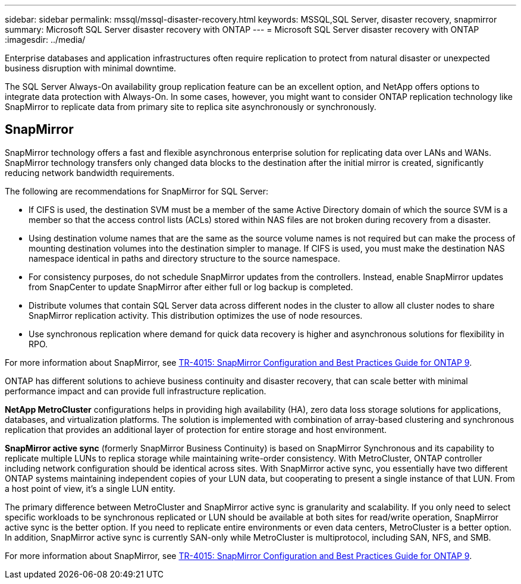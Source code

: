 ---
sidebar: sidebar
permalink: mssql/mssql-disaster-recovery.html
keywords: MSSQL,SQL Server, disaster recovery, snapmirror
summary: Microsoft SQL Server disaster recovery with ONTAP
---
= Microsoft SQL Server disaster recovery with ONTAP
:imagesdir: ../media/

[.lead]
Enterprise databases and application infrastructures often require replication to protect from natural disaster or unexpected business disruption with minimal downtime. 

The SQL Server Always-On availability group replication feature can be an excellent option, and NetApp offers options to integrate data protection with Always-On. In some cases, however, you might want to consider ONTAP replication technology like SnapMirror to replicate data from primary site to replica site asynchronously or synchronously. 

== SnapMirror 

SnapMirror technology offers a fast and flexible asynchronous enterprise solution for replicating data over LANs and WANs. SnapMirror technology transfers only changed  data blocks to the destination after the initial mirror is created, significantly reducing network bandwidth requirements. 

The following are recommendations for SnapMirror for SQL Server:

• If CIFS is used, the destination SVM must be a member of the same Active Directory domain of which the source SVM is a member so that the access control lists (ACLs) stored within NAS files are not broken during recovery from a disaster.
• Using destination volume names that are the same as the source volume names is not required but can make the process of mounting destination volumes into the destination simpler to manage. If CIFS is used, you must make the destination NAS namespace identical in paths and directory structure to the source namespace.
• For consistency purposes, do not schedule SnapMirror updates from the controllers. Instead, enable SnapMirror updates from SnapCenter to update SnapMirror after either full or log backup is completed.
• Distribute volumes that contain SQL Server data across different nodes in the cluster to allow all cluster nodes to share SnapMirror replication activity. This distribution optimizes the use of node resources.
• Use synchronous replication where demand for quick data recovery is higher and asynchronous solutions for flexibility in RPO.

For more information about SnapMirror, see link:https://www.netapp.com/us/media/tr-4015.pdf[TR-4015: SnapMirror Configuration and Best Practices Guide for ONTAP 9^].

ONTAP has different solutions to achieve business continuity and disaster recovery, that can scale better with minimal performance impact and can provide full infrastructure replication.

**NetApp MetroCluster**  configurations helps in providing high availability (HA), zero data loss storage solutions for applications, databases, and virtualization platforms. The solution is implemented with combination of array-based clustering and synchronous replication that provides an additional layer of protection for entire storage and host environment.

**SnapMirror active sync** (formerly SnapMirror Business Continuity) is based on SnapMirror Synchronous and its capability to replicate multiple LUNs to replica storage while maintaining write-order consistency. With MetroCluster, ONTAP controller including network configuration should be identical across sites. With SnapMirror active sync, you essentially have two different ONTAP systems maintaining independent copies of your LUN data, but cooperating to present a single instance of that LUN. From a host point of view, it's a single LUN entity.

The primary difference between MetroCluster and SnapMirror active sync is granularity and scalability. If you only need to select specific workloads to be synchronous replicated or LUN should be available at both sites for read/write operation, SnapMirror active sync is the better option. If you need to replicate entire environments or even data centers, MetroCluster is a better option. In addition, SnapMirror active sync is currently SAN-only while MetroCluster is multiprotocol, including SAN, NFS, and SMB.

For more information about SnapMirror, see link:https://www.netapp.com/pdf.html?item=/media/17229-tr4015pdf.pdf[TR-4015: SnapMirror Configuration and Best Practices Guide for ONTAP 9^].

